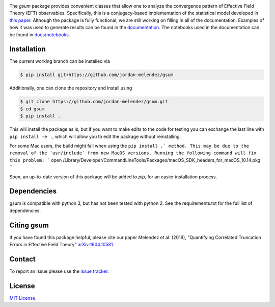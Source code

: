 
.. raw:: html

   <p style="text-align:center;">
        <img src="https://cdn.rawgit.com/jordan-melendez/gsum/c85d832b/docs/logos/gsum.png" width="30%" alt="gsum logo" hspace="20"/>
        <img src="https://cdn.rawgit.com/jordan-melendez/buqeyemodel/af4da985/BUQEYE_fig.png" width="30%" alt="BUQEYE logo" hspace="20"/>
   </p>

.. image:: https://mybinder.org/badge_logo.svg
   :target: https://mybinder.org/v2/gh/jordan-melendez/gsum/master

The `gsum` package provides convenient classes that allow one to analyze the convergence pattern of Effective Field Theory (EFT) observables.
Specifically, this is a conjugacy-based implementation of the statistical model developed in `this paper <https://arxiv.org/abs/1904.10581>`_.
Although the package is fully functional, we are still working on filling in all of the documentation.
Examples of how it was used to generate results can be found in the `documentation <https://buqeye.github.io/gsum>`_.
The notebooks used in the documentation can be found in `docs/notebooks <https://github.com/buqeye/gsum/tree/master/docs/notebooks>`_.


Installation
============

The current working branch can be installed via

.. code-block:: console

  $ pip install git+https://github.com/jordan-melendez/gsum

Additionally, one can clone the repository and install using

.. code-block:: console

  $ git clone https://github.com/jordan-melendez/gsum.git
  $ cd gsum
  $ pip install .

This will install the package as is, but if you want to make edits to the code for testing you can exchange the last line with ``pip install -e .``, which will allow you to edit the package without reinstalling.

For some Mac users, the build might fail when using the ``pip install .` method. This may be due to the removal of the `usr/include` from new MacOS versions.
Running the following command will fix this problem:
```
open /Library/Developer/CommandLineTools/Packages/macOS_SDK_headers_for_macOS_10.14.pkg
```

Soon, an up-to-date version of this package will be added to `pip`, for an easier installation process.

Dependencies
============

gsum is compatible with python 3, but has not been tested with python 2.
See the requirements.txt for the full list of dependencies.

Citing gsum
============

If you have found this package helpful, please cite our paper Melendez et al. (2019), "Quantifying Correlated Truncation Errors in Effective Field Theory" `arXiv:1904.10581 <https://arxiv.org/abs/1904.10581>`_.

Contact
=======

To report an issue please use the `issue tracker <https://github.com/jordan-melendez/gsum/issues>`_.

License
=======

`MIT License <https://github.com/jordan-melendez/gsum/blob/master/LICENSE.txt>`_.
